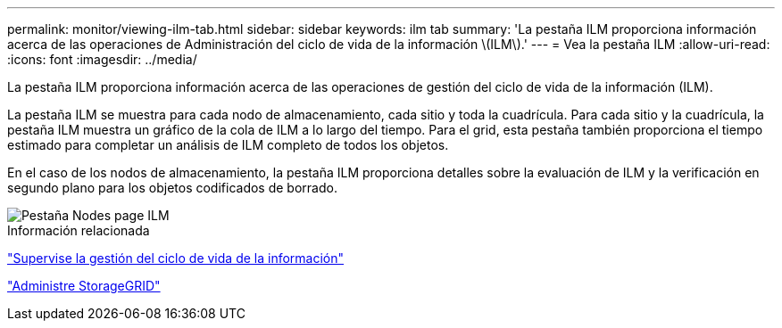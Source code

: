 ---
permalink: monitor/viewing-ilm-tab.html 
sidebar: sidebar 
keywords: ilm tab 
summary: 'La pestaña ILM proporciona información acerca de las operaciones de Administración del ciclo de vida de la información \(ILM\).' 
---
= Vea la pestaña ILM
:allow-uri-read: 
:icons: font
:imagesdir: ../media/


[role="lead"]
La pestaña ILM proporciona información acerca de las operaciones de gestión del ciclo de vida de la información (ILM).

La pestaña ILM se muestra para cada nodo de almacenamiento, cada sitio y toda la cuadrícula. Para cada sitio y la cuadrícula, la pestaña ILM muestra un gráfico de la cola de ILM a lo largo del tiempo. Para el grid, esta pestaña también proporciona el tiempo estimado para completar un análisis de ILM completo de todos los objetos.

En el caso de los nodos de almacenamiento, la pestaña ILM proporciona detalles sobre la evaluación de ILM y la verificación en segundo plano para los objetos codificados de borrado.

image::../media/nodes_page_ilm_tab.png[Pestaña Nodes page ILM]

.Información relacionada
link:monitoring-information-lifecycle-management.html["Supervise la gestión del ciclo de vida de la información"]

link:../admin/index.html["Administre StorageGRID"]
